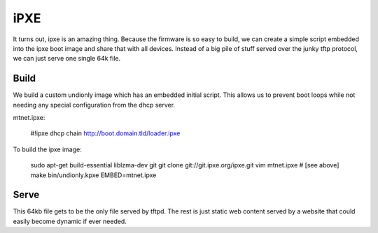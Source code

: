iPXE
====

It turns out, ipxe is an amazing thing. Because the firmware is so easy to
build, we can create a simple script embedded into the ipxe boot image and
share that with all devices. Instead of a big pile of stuff served over the
junky tftp protocol, we can just serve one single 64k file.

Build
-----

We build a custom undionly image which has an embedded initial script. This
allows us to prevent boot loops while not needing any special configuration
from the dhcp server.

mtnet.ipxe:

    #!ipxe
    dhcp
    chain http://boot.domain.tld/loader.ipxe

To build the ipxe image:

    sudo apt-get build-essential liblzma-dev git
    git clone git://git.ipxe.org/ipxe.git
    vim mtnet.ipxe # [see above]
    make bin/undionly.kpxe EMBED=mtnet.ipxe

Serve
-----

This 64kb file gets to be the only file served by tftpd. The rest is just
static web content served by a website that could easily become dynamic if
ever needed.

